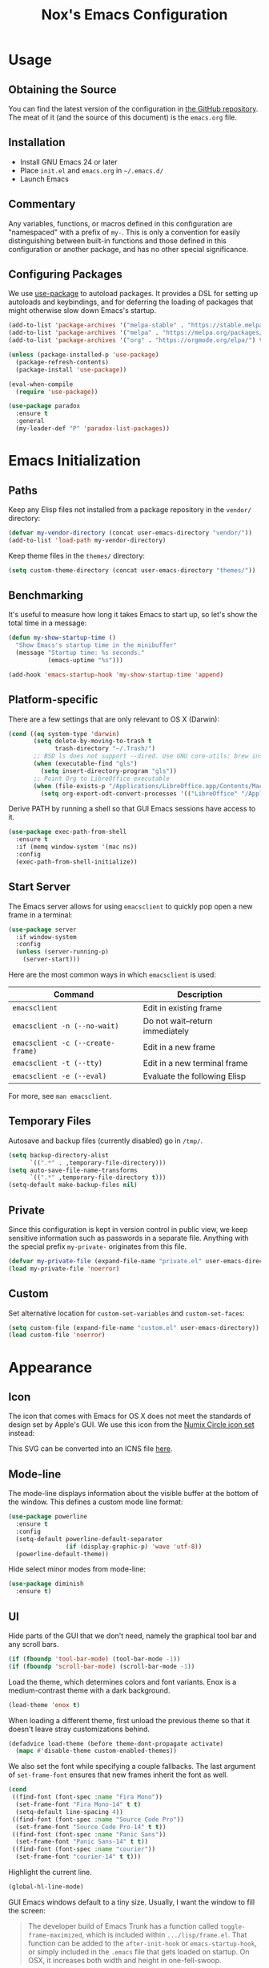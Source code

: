 #+TITLE: Nox's Emacs Configuration

* Usage

** Obtaining the Source

You can find the latest version of the configuration in [[https://github.com/noahfrederick/dots][the GitHub
repository]]. The meat of it (and the source of this document) is the
=emacs.org= file.

** Installation

- Install GNU Emacs 24 or later
- Place =init.el= and =emacs.org= in =~/.emacs.d/=
- Launch Emacs

** Commentary

Any variables, functions, or macros defined in this configuration
are "namespaced" with a prefix of ~my-~. This is only a convention
for easily distinguishing between built-in functions and those
defined in this configuration or another package, and has no other
special significance.

** Configuring Packages

We use [[https://github.com/jwiegley/use-package][use-package]] to autoload packages. It provides a DSL for
setting up autoloads and keybindings, and for deferring the loading
of packages that might otherwise slow down Emacs's startup.

#+NAME: init-before
#+BEGIN_SRC emacs-lisp :tangle no
  (add-to-list 'package-archives '("melpa-stable" . "https://stable.melpa.org/packages/") t)
  (add-to-list 'package-archives '("melpa" . "https://melpa.org/packages/") t)
  (add-to-list 'package-archives '("org" . "https://orgmode.org/elpa/") t)

  (unless (package-installed-p 'use-package)
    (package-refresh-contents)
    (package-install 'use-package))

  (eval-when-compile
    (require 'use-package))
#+END_SRC

#+NAME: appearance
#+BEGIN_SRC emacs-lisp :tangle no
  (use-package paradox
    :ensure t
    :general
    (my-leader-def "P" 'paradox-list-packages))
#+END_SRC

* Emacs Initialization

** Paths

Keep any Elisp files not installed from a package repository in the
=vendor/= directory:

#+NAME: init-before
#+BEGIN_SRC emacs-lisp :tangle no
  (defvar my-vendor-directory (concat user-emacs-directory "vendor/"))
  (add-to-list 'load-path my-vendor-directory)
#+END_SRC

Keep theme files in the =themes/= directory:

#+NAME: init-before
#+BEGIN_SRC emacs-lisp :tangle no
  (setq custom-theme-directory (concat user-emacs-directory "themes/"))
#+END_SRC

** Benchmarking

It's useful to measure how long it takes Emacs to start up, so
let's show the total time in a message:

#+NAME: init-after
#+BEGIN_SRC emacs-lisp :tangle no :tangle no
  (defun my-show-startup-time ()
    "Show Emacs's startup time in the minibuffer"
    (message "Startup time: %s seconds."
             (emacs-uptime "%s")))

  (add-hook 'emacs-startup-hook 'my-show-startup-time 'append)
#+END_SRC

** Platform-specific

There are a few settings that are only relevant to OS X (Darwin):

#+NAME: init-before
#+BEGIN_SRC emacs-lisp :tangle no
  (cond ((eq system-type 'darwin)
         (setq delete-by-moving-to-trash t
               trash-directory "~/.Trash/")
         ;; BSD ls does not support --dired. Use GNU core-utils: brew install coreutils
         (when (executable-find "gls")
           (setq insert-directory-program "gls"))
         ;; Point Org to LibreOffice executable
         (when (file-exists-p "/Applications/LibreOffice.app/Contents/MacOS/soffice")
           (setq org-export-odt-convert-processes '(("LibreOffice" "/Applications/LibreOffice.app/Contents/MacOS/soffice --headless --convert-to %f%x --outdir %d %i"))))))
#+END_SRC

Derive PATH by running a shell so that GUI Emacs sessions have access to it.

#+NAME: init-before
#+BEGIN_SRC emacs-lisp :tangle no
  (use-package exec-path-from-shell
    :ensure t
    :if (memq window-system '(mac ns))
    :config
    (exec-path-from-shell-initialize))
#+END_SRC

** Start Server

The Emacs server allows for using =emacsclient= to quickly pop open a
new frame in a terminal:

#+NAME: init-after
#+BEGIN_SRC emacs-lisp :tangle no
  (use-package server
    :if window-system
    :config
    (unless (server-running-p)
      (server-start)))
#+END_SRC

Here are the most common ways in which =emacsclient= is used:

| Command                         | Description                     |
|---------------------------------+---------------------------------|
| =emacsclient=                     | Edit in existing frame          |
| =emacsclient -n (--no-wait)=      | Do not wait--return immediately |
| =emacsclient -c (--create-frame)= | Edit in a new frame             |
| =emacsclient -t (--tty)=          | Edit in a new terminal frame    |
| =emacsclient -e (--eval)=         | Evaluate the following Elisp    |

For more, see =man emacsclient=.

** Temporary Files

Autosave and backup files (currently disabled) go in =/tmp/=.

#+NAME: init-after
#+BEGIN_SRC emacs-lisp :tangle no
  (setq backup-directory-alist
        `((".*" . ,temporary-file-directory)))
  (setq auto-save-file-name-transforms
        `((".*" ,temporary-file-directory t)))
  (setq-default make-backup-files nil)
#+END_SRC

** Private

Since this configuration is kept in version control in public view,
we keep sensitive information such as passwords in a separate
file. Anything with the special prefix ~my-private-~ originates from
this file.

#+NAME: init-before
#+BEGIN_SRC emacs-lisp :tangle no
  (defvar my-private-file (expand-file-name "private.el" user-emacs-directory))
  (load my-private-file 'noerror)
#+END_SRC

** Custom

Set alternative location for =custom-set-variables= and =custom-set-faces=:

#+NAME: init-after
#+BEGIN_SRC emacs-lisp :tangle no
  (setq custom-file (expand-file-name "custom.el" user-emacs-directory))
  (load custom-file 'noerror)
#+END_SRC

* Appearance

** Icon

The icon that comes with Emacs for OS X does not meet the standards
of design set by Apple's GUI. We use this icon from the [[https://github.com/numixproject/numix-icon-theme-circle][Numix
Circle icon set]] instead:

[[file:emacs.svg]]

This SVG can be converted into an ICNS file [[http://iconverticons.com/online/][here]].

** Mode-line

The mode-line displays information about the visible buffer at the
bottom of the window. This defines a custom mode line format:

#+NAME: appearance
#+BEGIN_SRC emacs-lisp :tangle no
  (use-package powerline
    :ensure t
    :config
    (setq-default powerline-default-separator
                  (if (display-graphic-p) 'wave 'utf-8))
    (powerline-default-theme))
#+END_SRC

Hide select minor modes from mode-line:

#+NAME: init-before
#+BEGIN_SRC emacs-lisp :tangle no
  (use-package diminish
    :ensure t)
#+END_SRC

** UI

Hide parts of the GUI that we don't need, namely the graphical tool
bar and any scroll bars.

#+NAME: appearance
#+BEGIN_SRC emacs-lisp :tangle no
  (if (fboundp 'tool-bar-mode) (tool-bar-mode -1))
  (if (fboundp 'scroll-bar-mode) (scroll-bar-mode -1))
#+END_SRC

Load the theme, which determines colors and font variants. Enox is
a medium-contrast theme with a dark background.

#+NAME: appearance
#+BEGIN_SRC emacs-lisp :tangle no
  (load-theme 'enox t)
#+END_SRC

When loading a different theme, first unload the previous theme
so that it doesn't leave stray customizations behind.

#+NAME: appearance
#+BEGIN_SRC emacs-lisp :tangle no
  (defadvice load-theme (before theme-dont-propagate activate)
    (mapc #'disable-theme custom-enabled-themes))
#+END_SRC

We also set the font while specifying a couple fallbacks. The last
argument of ~set-frame-font~ ensures that new frames inherit the font
as well.

#+NAME: appearance
#+BEGIN_SRC emacs-lisp :tangle no
  (cond
   ((find-font (font-spec :name "Fira Mono"))
    (set-frame-font "Fira Mono-14" t t)
    (setq-default line-spacing 4))
   ((find-font (font-spec :name "Source Code Pro"))
    (set-frame-font "Source Code Pro-14" t t))
   ((find-font (font-spec :name "Panic Sans"))
    (set-frame-font "Panic Sans-14" t t))
   ((find-font (font-spec :name "courier"))
    (set-frame-font "courier-14" t t)))
#+END_SRC

Highlight the current line.

#+NAME: appearance
#+BEGIN_SRC emacs-lisp :tangle no
  (global-hl-line-mode)
#+END_SRC

GUI Emacs windows default to a tiny size. Usually, I want the
window to fill the screen:

#+BEGIN_QUOTE
  The developer build of Emacs Trunk has a function called
  ~toggle-frame-maximized~, which is included within
  =.../lisp/frame.el=. That function can be added to the
  ~after-init-hook~ or ~emacs-startup-hook~, or simply included in the
  =.emacs= file that gets loaded on startup. On OSX, it increases
  both width and height in one-fell-swoop.
#+END_QUOTE

Suppress the theme's background color and Emacs's menu bar in
terminal frames:

#+NAME: appearance
#+BEGIN_SRC emacs-lisp :tangle no
  (defun my-after-make-frame (frame)
    "Function run in after-make-frame-functions hook, which handles
  cosmetic issues in terminal frames."
    (unless (display-graphic-p frame)
      (if (fboundp 'menu-bar-mode) (menu-bar-mode -1))
      (set-face-background 'default "dummy-color" frame)))

  (add-hook 'after-make-frame-functions 'my-after-make-frame)
#+END_SRC

Emacs typically beeps to indicate illegal commands. I don't find
this particularly useful, so we disable it.

#+NAME: appearance
#+BEGIN_SRC emacs-lisp :tangle no
  (setq ring-bell-function 'ignore)
#+END_SRC

Emacs shows an unwelcome "startup screen" upon launch. Here we
disable it.

#+NAME: appearance
#+BEGIN_SRC emacs-lisp :tangle no
  (setq inhibit-startup-screen t)
#+END_SRC

Set the initial text contents of the =*scratch*= buffer. A value of ~nil~
suppresses the message altogether.

#+NAME: appearance
#+BEGIN_SRC emacs-lisp :tangle no
  (setq initial-scratch-message nil)
#+END_SRC

Use ANSI color in shell:

#+NAME: appearance
#+BEGIN_SRC emacs-lisp :tangle no
  (add-hook 'shell-mode-hook 'ansi-color-for-comint-mode-on)
#+END_SRC

Never require full word answers to yes/no prompts:

#+NAME: appearance
#+BEGIN_SRC emacs-lisp :tangle no
  (defalias 'yes-or-no-p 'y-or-n-p)
#+END_SRC

** Popwin

[[https://github.com/m2ym/popwin-el][Popwin]] forces certain buffers into a temporary window with fixed
height that spans the entire width of the frame.

#+NAME: appearance
#+BEGIN_SRC emacs-lisp :tangle no
  (use-package popwin
    :ensure t
    :commands popwin-mode
    :defer 2
    :config
    (popwin-mode 1)
    (push '("*Org Agenda*" :width 82 :position right :dedicated t :stick t) popwin:special-display-config)
    (push '("*Compile-Log*" :height 20 :noselect t) popwin:special-display-config))
#+END_SRC

** Delimiters

The rainbow-delimiters package differentiates levels of nested
parentheses by color. This is mostly useful for visually parsing
Lisp's parenthesis-heavy syntax.

#+NAME: appearance
#+BEGIN_SRC emacs-lisp :tangle no
  (use-package rainbow-delimiters
    :ensure t
    :hook (emacs-lisp-mode . rainbow-delimiters-mode))
#+END_SRC

Highlight matching parenthesis, brace, etc.

#+NAME: appearance
#+BEGIN_SRC emacs-lisp :tangle no
  (show-paren-mode t)
#+END_SRC

** Color Names and Codes

Rainbow mode displays textual color representations with a
corresponding colored background.

#+NAME: appearance
#+BEGIN_SRC emacs-lisp :tangle no
  (use-package rainbow-mode
    :ensure t
    :hook (prog-mode . rainbow-turn-on)
    :config
    (setq rainbow-x-colors nil))
#+END_SRC

* Key Bindings

** General

General.el is an abstraction layer over ~define-key~ and related APIs
with Evil-mode support.

#+NAME: init-before
#+BEGIN_SRC emacs-lisp :tangle no
  (use-package general
    :ensure t
    :init
    (general-create-definer my-leader-def
      :states '(normal motion)
      :keymaps 'override
      :prefix "SPC")
    (general-create-definer my-local-leader-def
      :states '(normal motion)
      :keymaps 'normal
      :prefix "m")
    :config
    (my-leader-def
      "" '(nil :which-key "leader prefix")
      "=" 'my-indent-buffer
      "k" 'kill-this-buffer
      "T" 'my-write-timestamped-current-file-copy
      "w" 'whitespace-cleanup
      "y" 'my-yank-buffer
      "z" 'my-narrow-or-widen)
    (my-local-leader-def
      "" '(nil :which-key "local leader prefix")))
#+END_SRC

When opening a new line with =RET=, indent it appropriately:

#+NAME: evil
#+BEGIN_SRC emacs-lisp :tangle no
  (general-def 'insert "RET" 'newline-and-indent)
#+END_SRC

** Evil

Evil mode is a minor mode providing Vim emulation for Emacs. It
reproduces Vim's modal editing and even certain Ex commands.

General provides something like Vim's =<Leader>=, which is set to =SPC=
above. Here are the conventions used throughout the configuration
around "namespacing" sets of commands bound to the leader key:

| Key | Description                 |
|-----+-----------------------------|
| =g=   | Git functions (via Magit)   |
| =r=   | Global Org mode functions   |

#+NAME: evil
#+BEGIN_SRC emacs-lisp :tangle no
  (use-package evil
    :ensure t
    :init
    (setq evil-want-C-w-in-emacs-state t)
    :config
    (setq evil-default-cursor '("DodgerBlue1" box)
          evil-normal-state-cursor '("orange" box)
          evil-emacs-state-cursor '("pink" box)
          evil-motion-state-cursor '("SeaGreen1" box)
          evil-insert-state-cursor '("orange" bar)
          evil-visual-state-cursor '("orange" hbar)
          evil-replace-state-cursor '("orange" hbar))

    (evil-mode 1)

    ;; Override the starting state in a few major modes
    (evil-set-initial-state 'magit-mode 'emacs)
    (evil-set-initial-state 'org-agenda-mode 'emacs)
    (evil-set-initial-state 'package-menu-mode 'motion)
    (evil-set-initial-state 'paradox-menu-mode 'motion)
    (evil-set-initial-state 'mu4e-main-mode 'motion)
    (evil-set-initial-state 'mu4e-view-mode 'motion)
    (evil-set-initial-state 'mu4e-headers-mode 'motion)
    (evil-set-initial-state 'elfeed-search-mode 'motion)
    (evil-set-initial-state 'elfeed-show-mode 'motion)

    ;; Reclaim useful keys from evil-motion-state-map
    (define-key evil-motion-state-map (kbd "RET") nil)
    (define-key evil-motion-state-map (kbd "TAB") nil)

    (define-key minibuffer-local-map (kbd "C-w") 'backward-kill-word)

    (define-key evil-motion-state-map "j" 'evil-next-visual-line)
    (define-key evil-motion-state-map "k" 'evil-previous-visual-line)
    (define-key evil-normal-state-map "Y" (kbd "y$"))

    ;; Experimental alternative to C-d, C-u
    (define-key evil-normal-state-map (kbd "C-k") 'evil-scroll-up)
    (define-key evil-normal-state-map (kbd "C-j") 'evil-scroll-down)
    (define-key evil-motion-state-map (kbd "C-k") 'evil-scroll-up)
    (define-key evil-motion-state-map (kbd "C-j") 'evil-scroll-down)

    ;; Vinegar.vim
    (autoload 'dired-jump "dired-x"
      "Jump to Dired buffer corresponding to current buffer." t)
    (define-key evil-normal-state-map "-" 'dired-jump)
    (evil-define-key 'normal dired-mode-map "-" 'dired-up-directory)

    ;; Unimpaired.vim
    (define-key evil-normal-state-map (kbd "[ SPC")
      (lambda () (interactive) (evil-insert-newline-above) (forward-line)))
    (define-key evil-normal-state-map (kbd "] SPC")
      (lambda () (interactive) (evil-insert-newline-below) (forward-line -1)))
    (define-key evil-normal-state-map (kbd "[ e") (kbd "ddkP"))
    (define-key evil-normal-state-map (kbd "] e") (kbd "ddp"))
    (define-key evil-normal-state-map (kbd "[ b") 'previous-buffer)
    (define-key evil-normal-state-map (kbd "] b") 'next-buffer))
#+END_SRC

Evil-numbers implements Vim's =<C-a>= / =<C-x>=:

#+NAME: evil
#+BEGIN_SRC emacs-lisp :tangle no
  (use-package evil-numbers
    :ensure t
    :requires evil
    :general
    (general-def 'normal "+" 'evil-numbers/inc-at-pt)
    (general-def 'normal "_" 'evil-numbers/dec-at-pt))
#+END_SRC

Evil-operator-comment implements commentary.vim:

#+NAME: evil
#+BEGIN_SRC emacs-lisp :tangle no
  (use-package evil-operator-comment
    :requires evil
    :config
    (global-evil-operator-comment-mode 1))
#+END_SRC

Additionally, let's make =ESC= work more or less like it does in
Vim. Use =ESC= to cancel out of the minibuffer:

#+NAME: evil
#+BEGIN_SRC emacs-lisp :tangle no
  (defun my-minibuffer-keyboard-quit ()
    "Abort recursive edit.

  In Delete Selection mode, if the mark is active, just deactivate it;
  then it takes a second \\[keyboard-quit] to abort the minibuffer."
    (interactive)
    (if (and delete-selection-mode transient-mark-mode mark-active)
        (setq deactivate-mark t)
      (when (get-buffer "*Completions*") (delete-windows-on "*Completions*"))
      (abort-recursive-edit)))

  (define-key minibuffer-local-map [escape] 'my-minibuffer-keyboard-quit)
  (define-key minibuffer-local-ns-map [escape] 'my-minibuffer-keyboard-quit)
  (define-key minibuffer-local-completion-map [escape] 'my-minibuffer-keyboard-quit)
  (define-key minibuffer-local-must-match-map [escape] 'my-minibuffer-keyboard-quit)
  (define-key minibuffer-local-isearch-map [escape] 'my-minibuffer-keyboard-quit)
#+END_SRC

* Editing

** Text Encodings

Use UTF-8 encoding wherever possible:

#+NAME: editing
#+BEGIN_SRC emacs-lisp :tangle no
  (set-default-coding-systems 'utf-8-unix)
  (set-terminal-coding-system 'utf-8-unix)
  (set-keyboard-coding-system 'utf-8-unix)
  (prefer-coding-system 'utf-8-unix)
#+END_SRC

Even so, ~ansi-term~ doesn't obey:

#+NAME: editing
#+BEGIN_SRC emacs-lisp :tangle no
  (defadvice ansi-term (after advise-ansi-term-coding-system)
    (set-buffer-process-coding-system 'utf-8-unix 'utf-8-unix))
  (ad-activate 'ansi-term)
#+END_SRC

** Utilities

These packages provide various conveniences for editing.

#+NAME: editing
#+BEGIN_SRC emacs-lisp :tangle no
  (use-package evil-surround
    :ensure t
    :commands global-evil-surround-mode
    :config (global-evil-surround-mode 1)
    :defer 2)

  (use-package smartparens-config
    :ensure smartparens
    :diminish smartparens-mode
    :commands smartparens-global-mode
    :defer 2
    :config
    (smartparens-global-mode t)

    ;; Fix handling of {} and [] when hitting RET inside
    (defun my-sp/pair-on-newline (id action context)
      "Put trailing pair on newline and return to point."
      (save-excursion
        (newline)
        (indent-according-to-mode)))

    (defun my-sp/pair-on-newline-and-indent (id action context)
      "Open a new brace or bracket expression, with relevant newlines and indent."
      (my-sp/pair-on-newline id action context)
      (indent-according-to-mode))

    (sp-pair "{" nil :post-handlers
             '(:add ((lambda (id action context)
                       (my-sp/pair-on-newline-and-indent id action context)) "RET")))
    (sp-pair "[" nil :post-handlers
             '(:add ((lambda (id action context)
                       (my-sp/pair-on-newline-and-indent id action context)) "RET")))
    :general
    (general-def 'normal emacs-lisp-mode-map
      ;; Smartparens manipulations
      ;; See all of them here:
      ;; https://github.com/Fuco1/smartparens/wiki/Working-with-expressions
      "C-S-k" 'sp-split-sexp
      "C-S-j" 'sp-join-sexp
      "C-S-l" 'sp-forward-slurp-sexp
      "C-S-h" 'sp-backward-slurp-sexp
      "C-M-l" 'sp-forward-barf-sexp
      "C-M-h" 'sp-backward-barf-sexp))
#+END_SRC

When proper source control isn't an option, it's useful to be able
to create a copy of a file as you are working on it.
~my-write-timestamped-current-file-copy~ writes the contents of the
active buffer to a copy with a timestamp appended to the filename.

#+NAME: editing
#+BEGIN_SRC emacs-lisp :tangle no
  (defun my-write-file-copy (filename)
    (interactive "F")
    (save-restriction (widen)
                      (write-region (point-min) (point-max) filename)))

  (defun my-write-timestamped-file-copy (filename)
    (interactive "F")
    (let ((timestamp (format-time-string "%Y%m%d-%H%M%S"))
          (filename-head (file-name-sans-extension filename))
          (filename-ext (file-name-extension filename t)))
      (my-write-file-copy (expand-file-name (concat filename-head "_" timestamp filename-ext)))))

  (defun my-write-timestamped-current-file-copy ()
    (interactive)
    (my-write-timestamped-file-copy (buffer-file-name)))
#+END_SRC

Copying the entire buffer contents to the clipboard is a fairly
common need when working with other graphical programs.

#+NAME: editing
#+BEGIN_SRC emacs-lisp :tangle no
  (defun my-yank-buffer ()
    "Copy entire buffer to clipboard."
    (interactive)
    (clipboard-kill-ring-save (point-min) (point-max)))
#+END_SRC

The following function removes the file associated with the current
buffer from disk. We also define an Evil ex command ~:Remove~ that
works like that from [[https://github.com/tpope/vim-eunuch][eunuch.vim]].

#+NAME: editing
#+BEGIN_SRC emacs-lisp :tangle no
  (defun my-delete-current-file ()
    "Delete the file associated with the current buffer and close the
  buffer. When no file is associated with the buffer, the buffer is
  closed only."
    (interactive)
    (let ((current (buffer-file-name)))
      (kill-buffer (current-buffer))
      (when current
        (delete-file current))))

  (with-eval-after-load 'evil
    (evil-ex-define-cmd "R[emove]" 'my-delete-current-file))
#+END_SRC

** Scrolling

#+NAME: editing
#+BEGIN_SRC emacs-lisp :tangle no
  (setq scroll-conservatively 999        ; Never recenter the window on the cursor
        mouse-wheel-scroll-amount '(1))  ; Slower mouse wheel/trackpad scrolling
#+END_SRC

** Windows

Resizing windows in Emacs isn't very intuitive. Rather than
expanding or contracting the current window, it makes more sense to
conceptualize moving the border between windows, which [[https://github.com/ramnes/move-border][move-border]]
accomplishes.

#+NAME: evil
#+BEGIN_SRC emacs-lisp :tangle no
  (use-package move-border
    :commands (move-border-left
               move-border-right
               move-border-up
               move-border-down)
    :general
    (general-def 'normal
      "<left>"  'move-border-left
      "<right>" 'move-border-right
      "<up>"    'move-border-up
      "<down>"  'move-border-down))
#+END_SRC

Here we create a mapping to narrow the buffer in an intelligent way
based on the concept in [[http://endlessparentheses.com/emacs-narrow-or-widen-dwim.html][this post by Artur Malabarba]].

#+NAME: evil
#+BEGIN_SRC emacs-lisp :tangle no
  (defun my-narrow-or-widen (p)
    "If the buffer is narrowed, it widens. Otherwise, it narrows intelligently.
  Intelligently means: region, org-src-block, org-subtree, or defun,
  whichever applies first.
  Narrowing to org-src-block actually calls `org-edit-src-code'.

  With prefix P, don't widen, just narrow even if buffer is already
  narrowed."
    (interactive "P")
    (declare (interactive-only))
    (cond ((and (buffer-narrowed-p) (not p))
           (widen))
          ((region-active-p)
           (narrow-to-region (region-beginning) (region-end)))
          ((and (boundp 'org-src-mode) org-src-mode (not p))
           (org-edit-src-exit))
          ((derived-mode-p 'org-mode)
           (cond ((org-in-src-block-p)
                  (org-edit-src-code))
                 ((org-at-block-p)
                  (org-narrow-to-block))
                 (t (org-narrow-to-subtree))))
          (t (narrow-to-defun))))
#+END_SRC

** Whitespace and Formatting

#+NAME: editing
#+BEGIN_SRC emacs-lisp :tangle no
  (setq-default indent-tabs-mode nil)

  (use-package dtrt-indent
    :ensure t
    :diminish dtrt-indent-mode
    :config (dtrt-indent-mode 1))
#+END_SRC

#+NAME: editing
#+BEGIN_SRC emacs-lisp :tangle no
  (setq require-final-newline t) ; auto-insert final newlines in all files

  (use-package whitespace
    :ensure t
    :commands (whitespace-cleanup
               whitespace-mode)
    :config
    (setq whitespace-line-column nil) ; Use value of fill-column
    (setq whitespace-style '(face
                             tabs
                             spaces
                             trailing
                             lines-tail
                             space-before-tab
                             newline
                             indentation
                             empty
                             space-after-tab
                             space-mark
                             tab-mark
                             newline-mark)))

  (defun my-indent-buffer ()
    (interactive)
    (save-excursion
      (indent-region (point-min) (point-max) nil)))

  (defun my-show-trailing-whitespace ()
    (interactive)
    (setq show-trailing-whitespace t))

  (add-hook 'prog-mode-hook
            'my-show-trailing-whitespace)
#+END_SRC

Auto-filling refers to hard-wrapping text. The default fill-column
is 80. We adjust this value for specific modes as needed.

#+NAME: editing
#+BEGIN_SRC emacs-lisp :tangle no
  (use-package auto-fill-mode
    :hook ((text-mode . turn-on-auto-fill)
           (prog-mode . turn-on-auto-fill))
    :init
    (setq comment-auto-fill-only-comments t))
#+END_SRC

** Spelling

Use aspell for spell checking: =brew install aspell --lang=en=

#+NAME: editing
#+BEGIN_SRC emacs-lisp :tangle no
  (use-package flyspell
    :ensure t
    :defer 2
    :hook ((text-mode . flyspell-mode)
           (prog-mode . flyspell-prog-mode))
    :config
    (setq ispell-program-name "aspell"))
#+END_SRC

** Syntax Checking

Use [[https://github.com/flycheck/flycheck][Flycheck]] to validate syntax on the fly.

#+NAME: editing
#+BEGIN_SRC emacs-lisp :tangle no
  (use-package flycheck
    :ensure t
    :commands global-flycheck-mode
    :defer 2
    :config
    (global-flycheck-mode 1)
    (setq-default flycheck-disabled-checkers '(html-tidy emacs-lisp-checkdoc)))
#+END_SRC

** Version Control and History

Undo tree provides a Vim-like branching undo history that can be
visualized and traversed in another window.

#+NAME: editing
#+BEGIN_SRC emacs-lisp :tangle no
  (use-package undo-tree
    :ensure t
    :diminish undo-tree-mode
    :config
    (setq undo-tree-visualizer-diff t
          undo-tree-visualizer-timestamps t)
    :general
    (my-leader-def "u" 'undo-tree-visualize))
#+END_SRC

Magit provides featureful Git integration.

#+NAME: editing
#+BEGIN_SRC emacs-lisp :tangle no
  (use-package magit
    :ensure t
    :general
    (general-def 'normal magit-mode-map
      "\C-w" 'evil-window-map)
    (general-def 'emacs magit-mode-map
      "j" 'magit-goto-next-section
      "k" 'magit-goto-previous-section
      "K" 'magit-discard-item) ; k
    (my-leader-def
      "g" '(nil :which-key "git")
      "g s" 'magit-status
      "g b" 'magit-blame-mode
      "g l" 'magit-log
      "g d" 'magit-diff
      "g r" 'vc-revert))
#+END_SRC

[[https://github.com/syohex/emacs-git-gutter-fringe][git-gutter-fringe]] shows the version control status of lines in the
fringe. There are at least four different implementations out
there. Some use the window margin (and conflict with linum-mode), some
use the fringe (and don't work in a terminal).

#+NAME: editing
#+BEGIN_SRC emacs-lisp :tangle no
  (use-package git-gutter-fringe
    :ensure t
    :init
    (global-git-gutter-mode t)
    :general
    (my-leader-def "g u" 'global-git-gutter-mode))
#+END_SRC

** Languages

*** Emacs-Lisp

#+NAME: editing
#+BEGIN_SRC emacs-lisp :tangle no
  (use-package emacs-lisp-mode
    :mode ("Cask" . emacs-lisp-mode)
    :general
    (my-local-leader-def emacs-lisp-mode
      "C" 'byte-compile-file
      "e" 'eval-defun
      "E" 'eval-buffer
      "x" 'eval-last-sexp
      "X" 'eval-print-last-sexp))

  (use-package eldoc
    :hook (emacs-lisp-mode . turn-on-eldoc-mode))

  (defun my-byte-recompile ()
    "`byte-compile' every .el file under `user-emacs-directory' recursively"
    (interactive)
    (byte-recompile-directory user-emacs-directory 0)
    (when (fboundp 'sauron-add-event)
      (sauron-add-event 'editor 2 "Byte compiled Emacs directory")))

  (defun my-byte-compile-current-buffer ()
    "`byte-compile' current buffer in emacs-lisp-mode if compiled file exists."
    (interactive)
    (when (and (eq major-mode 'emacs-lisp-mode)
               (file-exists-p (byte-compile-dest-file buffer-file-name)))
      (byte-compile-file buffer-file-name)
      (when (fboundp 'sauron-add-event)
        (sauron-add-event 'editor 2 "Byte compiled buffer"))))

  (add-hook 'after-save-hook 'my-byte-compile-current-buffer)
#+END_SRC

*** Ledger

Ledger mode is for working with the file format associated with the
command-line accounting program.

#+NAME: editing
#+BEGIN_SRC emacs-lisp :tangle no
  (use-package ledger-mode
    :ensure t
    :mode (("\\.ledger\\'" . ledger-mode))
    :config
    (setq ledger-post-use-completion-engine :ido)
    :general
    (my-local-leader-def ledger-mode
      "a" 'ledger-add-transaction
      "b" 'ledger-post-edit-amount
      "c" 'ledger-toggle-current
      "D" 'ledger-delete-current-transaction
      "p" 'ledger-display-balance-at-point
      "q" 'ledger-post-align-xact
      "Q" 'ledger-mode-clean-buffer
      "r" 'ledger-report
      "R" 'ledger-reconcile
      "/" 'my-ledger-post-split-evenly
      "?" 'my-ledger-post-split
      "s" 'ledger-display-ledger-stats
      "t" 'ledger-insert-effective-date
      "y" 'ledger-set-year
      "m" 'ledger-set-month))
#+END_SRC

These are helper functions I use to manage my ledger file.

#+NAME: editing
#+BEGIN_SRC emacs-lisp :tangle no
  (with-eval-after-load 'ledger-mode
    (defun my-ledger-post-split (account amount)
      "Split a ledger posting at point between original account and
  ACCOUNT, with AMOUNT allotted to the second account."
      (interactive (list (my-ledger-org-read-account)
                         (string-to-number (read-string "Amount ($): "))))
      (my-ledger-post-make-split account amount))

    (defun my-ledger-post-split-evenly (account)
      "Split a ledger posting at point evenly between original account and ACCOUNT."
      (interactive (list (my-ledger-org-read-account)))
      (my-ledger-post-make-split account))

    (defun my-ledger-post-make-split (account &optional amount)
      "Split a ledger posting at point between original account and ACCOUNT."
      (goto-char (line-beginning-position))
      (when (re-search-forward ledger-post-line-regexp (line-end-position) t)
        ;; Go to the end of the account to search forward for an amount
        (goto-char (match-end ledger-regex-post-line-group-account))
        (let ((end-of-amount (re-search-forward "[-.,0-9]+" (line-end-position) t)))
          (if end-of-amount
              (let* ((val-original (string-to-number (match-string 0)))
                     (amount (if amount amount
                               ;; Else split evenly, allowing for a 1-cent remainder
                               (/ (floor (* 50.0 val-original)) 100.0)))
                     (val-1 (format "%.2f" (- val-original amount)))
                     (val-2 (format "%.2f" amount)))
                (goto-char (match-beginning 0))
                (delete-region (match-beginning 0) (match-end 0))
                (insert val-1)
                (ledger-post-align-postings)
                (insert "\n    " account "  $" val-2)
                (ledger-post-align-postings))
            (message "This posting has no amount"))))))
#+END_SRC

*** Puppet

#+NAME: editing
#+BEGIN_SRC emacs-lisp :tangle no
  (use-package puppet-mode
    :ensure t
    :mode (("\\.pp\\'" . puppet-mode)))
#+END_SRC

*** Rest Client

The [[https://github.com/pashky/restclient.el][restclient]] package provides a REPL-like interface for HTTP
requests. Also there's an [[http://emacsrocks.com/e15.html][Emacs Rocks! episode showing it off]].

#+NAME: editing
#+BEGIN_SRC emacs-lisp :tangle no
  (use-package restclient
    :ensure t
    :mode ("\\.http\\'" . restclient-mode)
    :general
    (my-local-leader-def restclient-mode
      "m" 'restclient-http-send-current-stay-in-window
      "s" 'restclient-http-send-current-stay-in-window
      "S" 'restclient-http-send-current))
#+END_SRC

*** Ruby

#+NAME: editing
#+BEGIN_SRC emacs-lisp :tangle no
  (use-package enh-ruby-mode
    :ensure t
    :mode (("\\.rake\\'" . enh-ruby-mode)
           ("\\.gemspec\\'" . enh-ruby-mode)
           ("\\.ru\\'" . enh-ruby-mode)
           ("Rakefile\\'" . enh-ruby-mode)
           ("Gemfile\\'" . enh-ruby-mode)
           ("Capfile\\'" . enh-ruby-mode)
           ("Puppetfile\\'" . enh-ruby-mode)
           ("Guardfile\\'" . enh-ruby-mode))
    :hook ((enh-ruby-mode . robe-mode)
           (robe-mode . ac-robe-setup)))
#+END_SRC

*** Web

Web mode provides, among other features, syntax highlighting for
Javascript and CSS embedded in HTML as well as highlighting for
various templating languages.

#+NAME: editing
#+BEGIN_SRC emacs-lisp :tangle no
  (use-package web-mode
    :ensure t
    :mode (("\\.html?\\'" . web-mode)
           ("\\.php\\'" . web-mode)
           ("\\.css\\'" . web-mode)
           ("\\.mustache\\'" . web-mode)
           ("\\.erb\\'" . web-mode))
    :init
    (add-hook 'web-mode-hook (lambda ()
                               (set-fill-column 120))))
#+END_SRC

** Snippets

Use [[https://github.com/capitaomorte/yasnippet][YASnippet]] for snippets:

#+NAME: editing
#+BEGIN_SRC emacs-lisp :tangle no
  (use-package yasnippet
    :ensure t
    :diminish yas-minor-mode
    :defer 2
    :config
    ;; Suppress excessive log messages
    (setq yas-verbosity 1
          yas-prompt-functions '(yas-ido-prompt)
          yas-snippet-dir (expand-file-name "snippets" user-emacs-directory))
    (yas-global-mode t))
#+END_SRC

** Expansion

Use [[http://www.gnu.org/software/emacs/manual/html_node/autotype/Hippie-Expand.html][hippie-expand]] for inline expansion in all modes:

#+NAME: editing
#+BEGIN_SRC emacs-lisp :tangle no
  (general-def 'insert "M-/" 'hippie-expand)
#+END_SRC

* Navigation and Completion

** Save Place

Place the point where we left it when last visiting the same file.

#+NAME: navigation-completion
#+BEGIN_SRC emacs-lisp :tangle no
  (use-package saveplace
    :init
    (setq-default save-place t))
#+END_SRC

** Ido

#+NAME: navigation-completion
#+BEGIN_SRC emacs-lisp :tangle no
  (use-package ido
    :config
    (ido-mode t)
    (ido-everywhere t)

    (setq ido-enable-flex-matching t
          ido-use-virtual-buffers t
          ido-create-new-buffer 'always) ; Do not prompt when creating new file

    (add-hook 'ido-setup-hook #'my-make-ido-evil)

    (defun my-make-ido-evil ()
      (general-def ido-completion-map
        "C-j" 'ido-next-match
        "C-k" 'ido-prev-match)
      (general-def ido-buffer-completion-map
        "C-d" 'ido-kill-buffer-at-head) ; Originally C-k
      (general-def ido-file-completion-map
        "C-d" 'ido-delete-file-at-head
        "C--" 'ido-enter-dired)) ; Originally C-d

    (add-to-list 'ido-ignore-files "\\.DS_Store")
    :general
    (my-leader-def
      "b" 'ido-switch-buffer
      "e" 'ido-find-file))

  (use-package ido-completing-read+
    :ensure t
    :config (ido-ubiquitous-mode t))

  (use-package ido-vertical-mode
    :ensure t
    :config (ido-vertical-mode))
#+END_SRC

** Smex

Smex provides Ido completion for =M-x=.

#+NAME: navigation-completion
#+BEGIN_SRC emacs-lisp :tangle no
  (use-package smex
    :ensure t
    :config
    (setq smex-history-length 10
          smex-flex-matching t)
    (smex-initialize)
    :general
    (general-def
     "M-x" 'smex
     "M-X" 'smex-major-mode-commands)
    (my-leader-def "SPC" 'smex)
    (my-local-leader-def "SPC" 'smex-major-mode-commands))
#+END_SRC

** Find in Project

[[https://github.com/bbatsov/projectile][Projectile]] allows easy switching between projects as well as
finding files and buffers related to the current project, however
it does not implement its own interface, instead leveraging Ido,
Helm, or Grizzl.

Projectile's bindings start with =C-c p=.

#+NAME: navigation-completion
#+BEGIN_SRC emacs-lisp :tangle no
  (use-package projectile
    :ensure t
    :config
    (setq projectile-show-paths-function 'projectile-hashify-with-relative-paths)
    (add-to-list 'projectile-globally-ignored-files ".DS_Store") ; FIXME: Only works for file in root
    (projectile-global-mode)
    :general
    (my-leader-def
      "d" 'projectile-find-dir
      "f" 'projectile-find-file
      "p" 'projectile-switch-project))
#+END_SRC

** Auto-completion

Use [[http://cx4a.org/software/auto-complete/index.html][Auto Complete Mode]] for inline completion in certain major modes:

#+NAME: navigation-completion
#+BEGIN_SRC emacs-lisp :tangle no
  (use-package pos-tip
    :ensure t)

  (use-package auto-complete-config
    :ensure auto-complete
    :requires pos-tip
    :diminish auto-complete-mode
    :commands ac-config-default
    :defer 2
    :init
    ;; The default value of ac-sources is
    ;; '(ac-source-abbrev ac-source-dictionary ac-source-words-in-same-mode-buffers)
    ;; and then this is overridden for a handful of major modes.
    ;;
    ;; Add a couple of non-default sources to ac-sources for all buffers
    ;; by redefining this function called from (ac-config-default):
    (defun ac-common-setup ()
      (setq ac-sources (append ac-sources '(ac-source-yasnippet
                                            ac-source-filename))))

    (setq ac-auto-start 1) ; Number of characters typed before completion starts
    :config
    (ac-config-default)

    (add-to-list 'ac-dictionary-directories (expand-file-name "ac-dict" user-emacs-directory))
    ;; User-defined dictionary goes in "~/.dict" by default.

    (ac-flyspell-workaround))
#+END_SRC

** Key Bindings

Completion of sorts for key sequences is provided by [[https://github.com/justbur/emacs-which-key][which-key]]:

#+NAME: navigation-completion
#+BEGIN_SRC emacs-lisp :tangle no
  (use-package which-key
    :ensure t
    :defer 2
    :diminish which-key-mode
    :config
    (which-key-mode))
#+END_SRC

* Org

** Org Files

| contacts.org | Database of contacts; provides completion for email addresses  |
| diary.org    | Date-based notes; where events and daily notes are logged      |
| food.org     | Cooking recipes and notes on restaurants                       |
| inbox.org    | Where new, unfiled tasks and notes are collected               |
| routine.org  | Where recurring tasks are stored                               |
| zombies.org  | Notes and tasks related to survival in catastrophic conditions |

** Basic Settings

#+NAME: org
#+BEGIN_SRC emacs-lisp :tangle no
  (use-package org
    :ensure org-plus-contrib
    :diminish org-indent-mode
    :config
    (progn
      (use-package evil-org
        :diminish evil-org-mode)
      (use-package org-mac-link
        :commands org-mac-grab-link)

      ;; Track habits
      (add-to-list 'org-modules 'org-habit)
      (use-package org-habit
        :config
        (setq org-habit-show-habits-only-for-today t
              org-habit-show-done-always-green t))

      (setq org-directory "~/org"
            org-default-notes-file (expand-file-name "inbox.org" org-directory))

      (use-package org-contacts
        :config
        (setq org-contacts-files `(,(expand-file-name "contacts.org" org-directory))
              org-contacts-icon-use-gravatar nil))

      (defun my-ledger-org-read-date ()
        "Read date in an Org mode capture template in the format that
  Ledger expects. Includes a custom prompt string."
        (let ((org-read-date-prefer-future nil))
          (replace-regexp-in-string "-" "/"
                                    (org-read-date nil nil nil "Transaction"))))

      (defun my-ledger-org-read-account ()
        "Read account name using `ido-completing-read'"
        (ido-completing-read "Account: "
                             (split-string
                              (with-output-to-string
                                (shell-command "ledger --permissive accounts" standard-output))
                              "\n" t)))

      (defun my-ledger-org-read-payee ()
        "Read payee name using `ido-completing-read'"
        (ido-completing-read "Payee: "
                             (split-string
                              (with-output-to-string
                                (shell-command "ledger --permissive payees" standard-output))
                              "\n" t)))

      (setq org-capture-templates
            '(("t" "☑️ To-do" entry
               (file+headline "" "Tasks")
               "* TODO %?\nSCHEDULED: %t"
               :clock-keep t :kill-buffer t)
              ("n" "📔 Note" entry
               (file+headline "" "Notes")
               "* Note taken on %U\n%?"
               :clock-keep t :kill-buffer t :jump-to-captured t)
              ("j" "📆 Journal entry" entry
               (file+olp+datetree "diary.org")
               "* %?\n%U\n"
               :time-prompt t :clock-keep t :kill-buffer t)
              ("e" "🗓️ Calendar event" entry
               (file+olp+datetree "diary.org")
               "* %^{Event name}%^{Location}p\n%T\n%?"
               :time-prompt t :clock-keep t :kill-buffer t)
              ("f" "🛫️ Flight" entry
               (file+olp+datetree "diary.org")
               "* %^{From} ✈ %^{To}  :flight:\n%T\n%?"
               :time-prompt t :clock-keep t :kill-buffer t)
              ("p" "📓 Phrase" entry
               (file+headline "vocabulary.org" "Phrases")
               "* %?"
               :clock-keep t :kill-buffer t :jump-to-captured t)
              ("c" "👤 Contact" entry
               (file+headline "contacts.org" "People")
               "* %(org-contacts-template-name)\n:PROPERTIES:\n:EMAIL: %(org-contacts-template-email)\n:END:"
               :clock-keep t :kill-buffer t)
              ("r" "🍲 Recipe" entry
               (file+headline "food.org" "Recipes")
               "* %^{Recipe Name}%^{source}p%^{serves}p%^{time}p\n\n** Ingredients\n\n** Preparation"
               :clock-keep t :empty-lines 1 :kill-buffer t)
              ("R" "🍴 Restaurant" entry
               (file+headline "food.org" "Restaurants")
               "* %^{Restaurant Name}\n%u\n"
               :clock-keep t :empty-lines 1 :kill-buffer t)
              ("k" "🔠 Keyboards" entry
               (file+headline "keyboards.org" "Keyboard Gallery")
               "* %^{Title}%^{source}p\n#+CAPTION: %^{Caption text}\n%?"
               :clock-keep t :jump-to-captured t)))

      (setq org-goto-interface 'outline-path-completion
            org-log-done 'time
            org-log-into-drawer t
            org-treat-S-cursor-todo-selection-as-state-change nil ; Cycle through TODO states with S-Left/Right skipping logging
            org-deadline-warning-days 1
            org-refile-targets '((org-agenda-files :maxlevel . 2))
            org-refile-target-verify-function 'my-verify-refile-target
            org-refile-allow-creating-parent-nodes 'confirm
            org-refile-use-outline-path t
            org-outline-path-complete-in-steps nil
            org-completion-use-ido t
            org-indirect-buffer-display 'current-window
            org-return-follows-link t
            org-catch-invisible-edits 'show-and-error)

      (setq org-todo-keywords '((sequence
                                 "TODO(t)"
                                 "FOCUS(f)"
                                 "STARTED(s!)"
                                 "WAITING(w@/!)"
                                 "|"
                                 "CANCELED(c@)"
                                 "DONE(d!)"
                                 )))

      (defun my-verify-refile-target ()
        "Exclude TODO keywords with a done state from refile targets"
        (not (member (nth 2 (org-heading-components)) org-done-keywords)))

      (setq org-startup-indented t)

      (use-package ob-restclient
        :ensure t)

      ;; Code blocks
      (org-babel-do-load-languages
       'org-babel-load-languages
       '((emacs-lisp . t)
         (ledger . t)
         (restclient . t)
         (ruby . t)
         (shell . t)))
      (setq org-src-fontify-natively t
            org-src-tab-acts-natively t
            org-confirm-babel-evaluate nil)))
#+END_SRC

Evil confirm/abort in capture buffers.

#+NAME: org
#+BEGIN_SRC emacs-lisp :tangle no
  (with-eval-after-load 'org-capture
    (general-def org-capture-mode-map
     [remap evil-save-and-close]          'org-capture-finalize
     [remap evil-save-modified-and-close] 'org-capture-finalize
     [remap evil-quit]                    'org-capture-kill))
#+END_SRC

** Lists

[[https://github.com/calvinwyoung/org-autolist][org-autolist]] provides automatic list continuation on =RET=. This does
not presently work with Evil's =o= and =O=.

#+NAME: org
#+BEGIN_SRC emacs-lisp :tangle no
  (use-package org-autolist
    :ensure t
    :diminish org-autolist-mode
    :hook (org-mode . org-autolist-mode))
#+END_SRC

** Templates

Org mode provides a mechanism for inserting [[http://orgmode.org/manual/Easy-Templates.html][templates]] into Org
documents. To insert a structural element, type a =<=, followed by a
template selector and =<TAB>=.

** Tags

Org headlines can be tagged such that they are easier to find and
filter. Here we set up reusable tags with mnemonic shortcuts.

#+NAME: org
#+BEGIN_SRC emacs-lisp :tangle no
  (setq org-tag-alist '((:startgroup)
                        ("@work" . ?W)     ; Contexts
                        ("@home" . ?H)
                        ("@school" . ?S)
                        ("@errand" . ?E)
                        (:endgroup)
                        ("build" . ?b)     ; Task types
                        ("earn" . ?e)
                        ("learn" . ?l)
                        ("focus" . ?f)     ; Task statuses
                        ("someday" . ?s)
                        ("delegate" . ?d)))
#+END_SRC

** Exporting

These settings control how Org files are exported to other formats. In
particular, we specify HTML5 instead of the default XHTML for HTML
export and clean up some of the generated markup. A [[file:~/.emacs.d/emacs.org][custom style sheet]]
for exported files lives in the =~/.emacs.d= directory.

#+NAME: org
#+BEGIN_SRC emacs-lisp :tangle no
  (setq org-hide-emphasis-markers t
        org-export-with-section-numbers nil
        org-export-with-tags 'not-in-toc
        org-export-with-toc 1
        org-export-backends '(html
                              latex
                              md
                              icalendar)
        org-html-htmlize-output-type nil
        org-html-doctype "html5"
        org-html-preamble nil
        org-html-postamble t
        org-html-postamble-format '(("en" "<time>%T</time>"))
        org-html-head-include-default-style nil
        org-html-head-include-scripts nil
        org-html-head "<link rel=\"stylesheet\" type=\"text/css\" href=\"org.css\" />"
        org-html-text-markup-alist '((bold . "<strong>%s</strong>")
                                     (code . "<code>%s</code>")
                                     (italic . "<em>%s</em>")
                                     (strike-through . "<del>%s</del>")
                                     (underline . "<dfn>%s</dfn>") ; Somewhat arbitrary
                                     (verbatim . "<kbd>%s</kbd>")))
#+END_SRC

[[http://orgmode.org/manual/Project-alist.html#Project-alist][Projects]] are predefined rules for exporting files or groups of
files. This Org document is part of the "emacs" project. You can
publish a project by issuing =M-x org-publish-current-project RET= or
=M-x org-publish RET= and then typing the project name at the prompt, or
you can publish all projects by issuing =M-x org-publish-all RET=.

#+NAME: org
#+BEGIN_SRC emacs-lisp :tangle no
  (setq org-publish-project-alist
        '(("org-assets"
           :base-directory "~/org/"
           :recursive t
           :base-extension "jpg"
           :publishing-directory "~/Notes/"
           :publishing-function org-publish-attachment)
          ("org-pages"
           :base-directory "~/org/"
           :recursive t
           :base-extension "org"
           :publishing-directory "~/Notes/"
           :publishing-function org-html-publish-to-html)
          ("org" :components ("org-assets" "org-pages"))
          ("ledger-assets"
           :base-directory "~/.emacs.d/"
           :recursive nil
           :base-extension "css\\|js"
           :publishing-directory "~/ledger/reports/"
           :publishing-function org-publish-attachment)
          ("ledger-reports"
           :base-directory "~/ledger/reports/"
           :recursive nil
           :base-extension "org"
           :publishing-directory "~/ledger/reports/"
           :publishing-function org-html-publish-to-html
           :headline-levels 9)
          ("ledger" :components ("ledger-assets" "ledger-reports"))))
#+END_SRC

** Key Bindings

*** Hierarchy

| Binding        | Function                                     |
|----------------+----------------------------------------------|
| =M-<left/right>= | Promote/demote current headline or list item |
| =M-<enter>=      | Create new item at current level             |
| =M-S-<enter>=    | Create new TODO at current level             |

*** To-Dos

| Binding     | Function                                       |
|-------------+------------------------------------------------|
| =C-c C-t=     | Cycle state                                    |
| =C-c C-s=     | Schedule it                                    |
| =C-c C-d=     | Set deadline                                   |
| =C-c <comma>= | Set priority                                   |
| =S-<up/down>= | Increase/decrease priority of current headline |
| =C-c C-c=     | Toggle checkbox state                          |
| =C-u C-c C-c= | Toggle checkbox presence                       |

*** Links

| Binding | Function                    |
|---------+-----------------------------|
| =C-c C-l= | Insert link or edit current |

*** Dates and Times

| Binding               | Function                                              |
|-----------------------+-------------------------------------------------------|
| =C-c .=                 | Insert timestamp (use twice to insert range)          |
| =C-c !=                 | Insert inactive timestamp (doesn't appear in agendas) |
| =C-u C-c .= / =C-u C-c != | Like above but including time                         |
| =S-<left/right>=        | Increment/decrement by day                            |
| =S-<up/down>=           | Increment/decrement segment at cursor                 |
| =C-c C-y=               | Evaluate time range and insert after range text       |

*** Tags

| Binding | Function       |
|---------+----------------|
| =C-c C-q= | Tag a headline |

*** Archiving

| Binding         | Function                                                |
|-----------------+---------------------------------------------------------|
| =C-c C-x C-a=     | Archive current item                                    |
| =C-u C-c C-x C-s= | Prompt to archive each non-TODO subtree of current item |

*** Clocking tasks

| Binding                   | Function                                                      |
|---------------------------+---------------------------------------------------------------|
| =C-c C-x C-i= / =C-c C-x C-o= | Clock in/clock out                                            |
| =C-u C-c C-x C-i=           | Select from list of recently clocked tasks                    |
| =C-u C-u C-c C-x C-i=       | Clock into the task at point and mark it as the default task  |
| =C-u C-u C-u C-c C-x C-i=   | Start clock at point at time last clock stopped               |
| =C-c C-x C-x=               | Clock in last clocked task                                    |
| =C-u C-c C-x C-x=           | As above, but select from recently clocked tasks              |
| =C-u C-u C-c C-x C-x=       | As above, but start clock at time last clock stopped          |
| =C-S-<up/down>=             | On ~CLOCK~ log lines, shift both timestamps preserving duration |
| =C-c C-x C-q=               | Cancel current clock                                          |
| =C-c C-x C-j=               | Jump to currently clocked in item                             |

Note: The clock is automatically stopped on tasks when you mark them as DONE.

*** Source Code

| Binding            | Function                              |
|--------------------+---------------------------------------|
| =C-c <single-quote>= | Edit current ~SRC~ block in native mode |

*** Customizations

#+NAME: org
#+BEGIN_SRC emacs-lisp :tangle no
  ;; Org mode - http://orgmode.org/guide/Activation.html#Activation
  (my-leader-def
    "a"   'org-agenda
    "c"   'org-capture
    "r"   '(nil :which-key "org")
    "r b" 'org-iswitchb
    "r l" 'org-store-link)

  (my-local-leader-def org-mode
    "A" 'org-archive-subtree-default
    "a" 'org-archive-subtree-default-with-confirmation
    "d" 'org-deadline
    "e" 'org-export-dispatch
    "g" 'org-goto
    "m" 'org-ctrl-c-ctrl-c
    "P" 'org-set-property-and-value
    "p" 'org-set-property
    "q" 'org-set-tags-command
    "r" 'org-refile
    "s" 'org-schedule
    "t" 'org-todo)

  (with-eval-after-load 'org-agenda
    ;; Use the standard Org agenda bindings as a base
    (evil-make-overriding-map org-agenda-mode-map 'emacs t)
    (evil-define-key 'emacs org-agenda-mode-map "j" 'org-agenda-next-line)
    (evil-define-key 'emacs org-agenda-mode-map "k" 'org-agenda-previous-line)
    (evil-define-key 'emacs org-agenda-mode-map (kbd "C-j") 'org-agenda-goto-date) ; "j"
    (evil-define-key 'emacs org-agenda-mode-map "n" 'org-agenda-capture))          ; "k"
#+END_SRC

** Clocking Time

#+NAME: org
#+BEGIN_SRC emacs-lisp :tangle no
  (use-package org-clock
    :config
    (setq org-clock-persist t
          ;; Resume clocking task on clock-in if the clock line is open
          org-clock-in-resume t
          org-clock-in-switch-to-state "STARTED"
          org-clock-out-remove-zero-time-clocks t
          org-clock-out-when-done t
          org-clock-idle-time 20
          ;; Include current clocking task in clock reports
          org-clock-report-include-clocking-task t)

    ;; Resume clocking tasks when Emacs is restarted
    (org-clock-persistence-insinuate))
#+END_SRC

** Agenda

*** Basic Configuration

#+NAME: org
#+BEGIN_SRC emacs-lisp :tangle no
  (use-package org-agenda
    :commands (org-agenda org-agenda-list)
    :config
    (setq org-agenda-files `(,org-directory)
          org-agenda-skip-unavailable-files t
          org-agenda-skip-deadline-if-done nil
          org-agenda-skip-scheduled-if-done nil
          org-agenda-restore-windows-after-quit t
          org-agenda-window-setup 'current-window
          org-agenda-show-all-dates t
          org-agenda-show-log t
          org-agenda-diary-file (expand-file-name "diary.org" org-directory)
          org-agenda-include-diary t))
#+END_SRC

*** Holidays

Turn off holidays I don't need.

#+NAME: org
#+BEGIN_SRC emacs-lisp :tangle no
  (setq holiday-bahai-holidays nil
        holiday-islamic-holidays nil
        holiday-oriental-holidays nil)
#+END_SRC

*** Custom Agenda Commands

Below are our custom agenda commands:

| Key | Description                                   |
|-----+-----------------------------------------------|
| =d=   | Timeline for today, including a clock summary |
| =w=   | Items with status WAITING                     |
| =f=   | Important tasks that I might tend to avoid    |
| =p=   | Items by priority                             |
| =l=   | Scheduled ledger transactions by date         |

#+NAME: org
#+BEGIN_SRC emacs-lisp :tangle no
  (with-eval-after-load 'org-agenda
    (setq org-agenda-custom-commands
          '(("d" "🕑 Timeline for today"
             agenda ""
             ((org-agenda-ndays 1)
              (org-agenda-show-log t)
              (org-agenda-log-mode-items '(clock closed))
              (org-agenda-clockreport-mode t)
              (org-agenda-entry-types '())))
            ("w" "✋ Waiting for"
             todo "WAITING"
             ((org-agenda-sorting-strategy '(priority-down))))
            ("f" "🎯 Focused tasks"
             todo "FOCUS"
             ((org-agenda-sorting-strategy '(priority-down))))
            ("p" "❗ By priority"
             ((tags-todo "+PRIORITY=\"A\"")
              (tags-todo "+PRIORITY=\"B\"")
              (tags-todo "+PRIORITY=\"\"")
              (tags-todo "+PRIORITY=\"C\""))
             ((org-agenda-prefix-format "%-10c %-10T %e ")
              (org-agenda-sorting-strategy '(priority-down
                                             tag-up
                                             category-keep
                                             effort-down))))
            ("l" "📒 Scheduled transactions"
             agenda "transaction"
             ((org-agenda-time-grid nil)
              (org-agenda-ndays 90)
              (org-agenda-include-diary nil)
              (org-agenda-show-all-dates nil)
              (org-agenda-remove-tags t)
              (org-agenda-repeating-timestamp-show-all nil)
              (org-deadline-warning-days 365)
              (org-agenda-filter-preset '("+transaction"))
              (org-agenda-entry-types '(:deadline)))))))
#+END_SRC

#+NAME: org
#+BEGIN_SRC emacs-lisp :tangle no
  ;; Thanks to http://doc.norang.ca/org-mode.html
  (defun my-skip-non-archivable-tasks ()
    "Skip trees that are not available for archiving"
    (save-restriction
      (widen)
      ;; Consider only tasks with done todo headings as archivable candidates
      (let ((next-headline (save-excursion (or (outline-next-heading) (point-max))))
            (subtree-end (save-excursion (org-end-of-subtree t))))
        (if (member (org-get-todo-state) org-todo-keywords-1)
            (if (member (org-get-todo-state) org-done-keywords)
                (let* ((daynr (string-to-int (format-time-string "%d" (current-time))))
                       (a-month-ago (* 60 60 24 (+ daynr 1)))
                       (last-month (format-time-string "%Y-%m-" (time-subtract (current-time) (seconds-to-time a-month-ago))))
                       (this-month (format-time-string "%Y-%m-" (current-time)))
                       (subtree-is-current (save-excursion
                                             (forward-line 1)
                                             (and (< (point) subtree-end)
                                                  (re-search-forward (concat last-month "\\|" this-month) subtree-end t)))))
                  (if subtree-is-current
                      subtree-end ; Has a date in this month or last month, skip it
                    nil))  ; available to archive
              (or subtree-end (point-max)))
          next-headline))))
#+END_SRC

** Appointments

Use the =appt= package for displaying appointment alerts. The
following was derived from [[http://lists.gnu.org/archive/html/emacs-orgmode/2013-02/msg00644.html][this message]] on the Org mode mailing
list.

#+NAME: org
#+BEGIN_SRC emacs-lisp :tangle no
  (use-package appt
    :config
    (run-at-time "24:01" 3600 'org-agenda-to-appt)           ; Update appt list hourly

    (setq appt-message-warning-time '60) ; Send first warning 30 minutes before appointment
    (setq appt-display-interval '30)     ; Warn every 15 minutes from appt-message-warning-time
    (appt-activate 1)                    ; Activate appointment notification
    :hook
    ((org-finalize-agenda-hook . org-agenda-to-appt))) ; Update appt list on agenda view
#+END_SRC

** Mobile

#+NAME: org
#+BEGIN_SRC emacs-lisp :tangle no
  (use-package org-mobile
    :disabled t
    :config
    ;; Set to the name of the file where new notes will be stored
    (setq org-mobile-inbox-for-pull (expand-file-name "mobile-flagged.org" org-directory)
          org-mobile-directory "~/Dropbox/Apps/MobileOrg"
          org-mobile-agendas '("a")
          org-mobile-force-id-on-agenda-items nil
          ;; org-mobile-encryption-password is set in private.el
          org-mobile-use-encryption t)

    (defvar my-org-mobile-sync-timer nil)
    (defvar my-org-mobile-sync-secs (* 60 45))

    (defun my-org-mobile-sync-pull-and-push ()
      (org-mobile-pull)
      (org-mobile-push)
      (when (fboundp 'sauron-add-event)
        (sauron-add-event 'org-mobile 2 "Finished MobileOrg sync")))

    (defun my-org-mobile-sync-start ()
      "Start automated `org-mobile-push'"
      (interactive)
      (setq my-org-mobile-sync-timer
            (run-with-idle-timer my-org-mobile-sync-secs t
                                 'my-org-mobile-sync-pull-and-push)))

    (defun my-org-mobile-sync-stop ()
      "Stop automated `org-mobile-push'"
      (interactive)
      (cancel-timer my-org-mobile-sync-timer))

    (add-hook 'after-init-hook 'my-org-mobile-sync-start)
    (add-hook 'kill-emacs-hook 'org-mobile-push))
#+END_SRC

** External Capture

#+NAME: org
#+BEGIN_SRC emacs-lisp :tangle no
  (defun my-org-capture-todo (note)
    (let* ((org-file org-default-notes-file)
           (type 'entry)
           (headline nil)
           (template (concat "** " note
                             "\n   SCHEDULED: %t\n")))
      (my-org-capture-entry org-file headline template)))

  (defun my-org-capture-note (note)
    (let* ((org-file org-default-notes-file)
           (type 'entry)
           (headline nil)
           (template (concat "** %U " note "\n")))
      (my-org-capture-entry org-file headline template)))

  (defun my-org-capture-entry (org-file headline template)
    (let* ((type 'entry)
           (org-capture-entry
            (if (headline)
                `(entry
                  (file+headline ,org-file ,headline)
                  ,template :clock-keep t :immediate-finish t)
                `(entry
                  (file ,org-file)
                  ,template :clock-keep t :immediate-finish t))))
      (require 'org-capture)
      (my-org-capture-noninteractively)))

  ;; See http://stackoverflow.com/questions/22411626/generate-org-mode-objects-programmatically
  (defun my-org-capture-noninteractively ()
    (let* ((orig-buf (current-buffer))
           (annotation (if (and (boundp 'org-capture-link-is-already-stored)
                                org-capture-link-is-already-stored)
                           (plist-get org-store-link-plist :annotation)
                         (ignore-errors (org-store-link nil))))
           (entry org-capture-entry)
           initial)
      (setq initial (or org-capture-initial
                        (and (org-region-active-p)
                             (buffer-substring (point) (mark)))))
      (when (stringp initial)
        (remove-text-properties 0 (length initial) '(read-only t) initial))
      (when (stringp annotation)
        (remove-text-properties 0 (length annotation)
                                '(read-only t) annotation))
      (setq org-capture-plist (copy-sequence (nthcdr 3 entry)))
      (org-capture-put :target (nth 1 entry))
      (let ((txt (nth 2 entry)) (type (or (nth 0 entry) 'entry)))
        (when (or (not txt) (and (stringp txt) (not (string-match "\\S-" txt))))
          (cond
           ((eq type 'item) (setq txt "- %?"))
           ((eq type 'checkitem) (setq txt "- [ ] %?"))
           ((eq type 'table-line) (setq txt "| %? |"))
           ((member type '(nil entry)) (setq txt "* %?\n  %a"))))
        (org-capture-put :template txt :type type))
      (org-capture-get-template)
      (org-capture-put :original-buffer orig-buf
                       :original-file (or (buffer-file-name orig-buf)
                                          (and (featurep 'dired)
                                               (car (rassq orig-buf
                                                           dired-buffers))))
                       :original-file-nondirectory
                       (and (buffer-file-name orig-buf)
                            (file-name-nondirectory
                             (buffer-file-name orig-buf)))
                       :annotation annotation
                       :initial initial
                       :return-to-wconf (current-window-configuration)
                       :default-time
                       (or org-overriding-default-time
                           (org-current-time)))
      (org-capture-set-target-location)
      (condition-case error
          (org-capture-put :template (org-capture-fill-template))
        ((error quit)
         (if (get-buffer "*Capture*") (kill-buffer "*Capture*"))
         (error "Capture abort: %s" error)))
      (setq org-capture-clock-keep (org-capture-get :clock-keep))
      (condition-case error
          (org-capture-place-template
           (equal (car (org-capture-get :target)) 'function))
        ((error quit)
         (if (and (buffer-base-buffer (current-buffer))
                  (string-match "\\`CAPTURE-" (buffer-name)))
             (kill-buffer (current-buffer)))
         (set-window-configuration (org-capture-get :return-to-wconf))
         (error "Error.")))
      (if (and (derived-mode-p 'org-mode)
               (org-capture-get :clock-in))
          (condition-case nil
              (progn
                (if (org-clock-is-active)
                    (org-capture-put :interrupted-clock
                                     (copy-marker org-clock-marker)))
                (org-clock-in)
                (org-set-local 'org-capture-clock-was-started t))
            (error
             "Could not start the clock in this capture buffer")))
      (if (org-capture-get :immediate-finish)
          (org-capture-finalize))))
#+END_SRC

** Calendar

The [[https://github.com/kiwanami/emacs-calfw][Calfw]] package provides a graphical calendar representation of the
Org agenda (as well as other calendar formats).

#+NAME: org
#+BEGIN_SRC emacs-lisp :tangle no
  (use-package calfw
    :ensure t
    :config
    (setq cfw:fchar-junction ?╋
          cfw:fchar-vertical-line ?┃
          cfw:fchar-horizontal-line ?━
          cfw:fchar-left-junction ?┣
          cfw:fchar-right-junction ?┫
          cfw:fchar-top-junction ?┳
          cfw:fchar-top-left-corner ?┏
          cfw:fchar-top-right-corner ?┓))

  (use-package calfw-org
    :ensure t
    :requires calfw
    :config
    (defun my-open-org-calendar ()
      "Open an org schedule calendar in a new buffer.

  This function is adapted from cfw:open-org-calendar."
      (interactive)
      (save-excursion
        (let* ((source1 (cfw:org-create-source "SkyBlue"))
               (cp (cfw:create-calendar-component-buffer
                    :view 'month
                    :contents-sources (list source1)
                    :custom-map cfw:org-schedule-map
                    :sorter 'cfw:org-schedule-sorter)))
          (switch-to-buffer (cfw:cp-get-buffer cp)))))
    :general
    (my-leader-def "r c" #'my-open-org-calendar))
#+END_SRC

** Invoicing

#+NAME: org
#+BEGIN_SRC emacs-lisp :tangle no
  (defvar invoice-dir "~/Documents/Invoices/")
  (defvar invoice-template-path (expand-file-name "_template.org" invoice-dir))

  (defun my-invoice-next-number ()
    "Get next sequential invoice number. Invoice numbers are in the format YYYYXXX,
  where YYYY is the current year and XXX is a zero-padded sequential counter
  modulo 1000. Ex.: 2016001."
    (concat (format-time-string "%Y" (current-time))
            (format "%03d" (% (1+ (string-to-number
                                (substring (car (last (directory-files
                                        invoice-dir
                                        nil
                                        "^[0-9]+\.org$"))) 4 7))) 1000))))

  (defun my-invoice-get-path (number)
    "Derive invoice file path from invoice NUMBER."
    (format "%s/%s.org" invoice-dir number))

  (defun my-invoice-create (scope-file)
    "Make a new invoice from given file and date range."
    (interactive "forg file: ")
    (let ((invoice-number (my-invoice-next-number))
          (invoice-date (format-time-string "%m/%d/%Y" (current-time)))
          (invoice-start (org-read-date nil t nil "Choose invoice start" nil "-2Mon"))
          (invoice-end (org-read-date nil nil nil "Choose invoice end" nil "-Sun")))
      (find-file (my-invoice-get-path invoice-number))
      (insert-file-contents invoice-template-path)
      (goto-char (point-min))
      (while (search-forward "@INVOICE_NUMBER@" nil t)
        (replace-match invoice-number))
      (goto-char (point-min))
      (while (search-forward "@SCOPE_FILE@" nil t)
        (replace-match scope-file))
      (org-update-all-dblocks)))

  (defun my-invoice-create-from-current-buffer-file ()
    "Make a new invoice from current buffer's file and given date range."
    (interactive)
    (my-invoice-create (buffer-file-name)))
#+END_SRC

* Communications

** Email

[[http://www.djcbsoftware.nl/code/mu/mu4e.html][mu4e]] ("mu for Emacs") is an Elisp mail client and front end to [[http://www.djcbsoftware.nl/code/mu/][mu]],
a tool for indexing and searching e-mail messages stored in the
Maildir format. It's more minimalistic than the popular Gnus and has a
saner interface.

#+NAME: communications
#+BEGIN_SRC emacs-lisp :tangle no
  (use-package mu4e
    :disabled t
    :load-path "~/src/mu/mu4e"
    :commands (mu4e mu4e~start)
    :init
    (defun my-mu4e-view-today ()
      "Invoke mu4e and jump directly to the today bookmark."
      (interactive)
      (mu4e~start)
      (mu4e-headers-search-bookmark (mu4e-get-bookmark-query ?t)))
    :config
    (setq mu4e-sent-folder "/Sent"
          mu4e-drafts-folder "/Drafts"
          mu4e-trash-folder "/Trash"
          mu4e-refile-folder "/Archive"
          mu4e-attachment-dir "~/Downloads"
          mu4e-update-interval 60 ; seconds
          mu4e-hide-index-messages t
          mu4e-use-fancy-chars t
          mu4e-headers-seen-mark      '("S" . "✔")
          mu4e-headers-unread-mark    '("u" . "●")
          mu4e-headers-new-mark       '("N" . "○")
          mu4e-headers-replied-mark   '("R" . "←")
          mu4e-headers-passed-mark    '("P" . "→")
          mu4e-headers-flagged-mark   '("F" . "⚑")
          mu4e-headers-draft-mark     '("D" . "⚒")
          mu4e-headers-encrypted-mark '("x" . "e")
          mu4e-headers-signed-mark    '("s" . "s")
          mu4e-headers-trashed-mark   '("T" . "×")
          mu4e-headers-attach-mark    '("a" . "⚓︎")
          mu4e-headers-visible-flags  '(draft flagged passed replied unread)
          mu4e-headers-default-prefix     '("|" . "│")
          mu4e-headers-has-child-prefix   '("+" . "└")
          mu4e-headers-first-child-prefix '("\\" . "└")
          mu4e-headers-include-related nil
          mu4e-headers-date-format    "%F %R"
          mu4e-headers-fields         '((:human-date .  16)
                                        (:flags      .   6)
                                        (:from       .  24)
                                        (:subject    . nil))
          mu4e-bookmarks '(("date:today..now" "Today's messages" ?t)
                           ("date:7d..now" "Last 7 days" ?w)
                           ("flag:unread AND NOT flag:trashed" "Unread messages" ?u)
                           ("flag:flagged" "Flagged messages" ?f))
          mu4e-compose-signature-auto-include nil
          mu4e-view-prefer-html t
          mu4e-html2text-command "elinks -dump"
          mu4e-alert-title "Mail"
          mail-user-agent 'mu4e-user-agent)

    (defun my-mu4e-action-view-in-browser (msg)
      "View the body of the message in a web browser."
      (interactive)
      (let ((html (mu4e-msg-field (mu4e-message-at-point t) :body-html))
            (tmpfile (format "%s/%d.html" temporary-file-directory (random))))
        (unless html (error "No html part for this message"))
        (with-temp-file tmpfile
          (insert html))
        (browse-url (concat "file://" tmpfile))))

    (add-to-list 'mu4e-view-actions
                 '("browser" . my-mu4e-action-view-in-browser) t)

    (defun my-insert-contact (&optional start)
      (interactive)
      (let ((mail-abbrev-mode-regexp mu4e~compose-address-fields-regexp)
            (eoh ;; end-of-headers
             (save-excursion
               (goto-char (point-min))
               (search-forward-regexp mail-header-separator nil t))))
        (when (and eoh (> eoh (point)) (mail-abbrev-in-expansion-header-p))
          (let* ((end (point))
                 (start
                  (or start
                      (save-excursion
                        (re-search-backward "\\(\\`\\|[\n:,]\\)[ \t]*")
                        (goto-char (match-end 0))
                        (point))))
                 (contact
                  (ido-completing-read "Contact: "
                                       mu4e~contacts-for-completion
                                       nil
                                       nil
                                       (buffer-substring-no-properties start end))))
            (unless (equal contact "")
              (kill-region start end)
              (insert contact))))))

    (defun my-make-mu4e-mode-evil ()
      "Turn mu4e buffers evil."
      (evil-make-overriding-map mu4e-main-mode-map 'motion)
      (evil-define-key 'motion mu4e-main-mode-map "h" #'mu4e~headers-jump-to-maildir)    ; Was j

      (evil-make-overriding-map mu4e-headers-mode-map 'motion)
      (evil-define-key 'motion mu4e-headers-mode-map "h" #'mu4e~headers-jump-to-maildir) ; Was j
      (evil-define-key 'motion mu4e-headers-mode-map "j" #'mu4e-headers-next)

      (evil-make-overriding-map mu4e-view-mode-map 'motion)
      (evil-define-key 'motion mu4e-view-mode-map "h" #'mu4e~headers-jump-to-maildir)    ; Was j
      (evil-define-key 'motion mu4e-view-mode-map "j" #'mu4e-view-headers-next)
      (evil-define-key 'motion mu4e-view-mode-map "k" #'mu4e-view-headers-prev)

      (evil-define-key 'insert mu4e-compose-mode-map (kbd "C-l") #'my-insert-contact))

    (my-make-mu4e-mode-evil)
    :hook
    ((mu4e-view-mode-hook . epa-mail-mode)
     (mu4e-compose-mode-hook . epa-mail-mode))
    :general
    (my-leader-def "M" #'my-mu4e-view-today))
#+END_SRC

Start mu4e by issuing =M-x mu4e RET=. The interface is fairly self-explanatory.

The mu4e-alert package adds alerts and a mode-line indicator for new mail:

#+NAME: communications
#+BEGIN_SRC emacs-lisp :tangle no
  (use-package mu4e-alert
    :disabled t
    :ensure t
    :hook ((after-init . mu4e-alert-enable-notifications)
           (after-init . mu4e-alert-enable-mode-line-display)))
#+END_SRC

** RSS

[[https://github.com/skeeto/elfeed][Elfeed]] is an RSS/Atom reader. A list of feeds to fetch should be
listed in ~elfeed-feeds~. Unfortunately, it fails to retrieve or parse a
large proportion of feeds.

#+NAME: communications
#+BEGIN_SRC emacs-lisp :tangle no
  (with-eval-after-load 'elfeed
    (evil-make-overriding-map elfeed-search-mode-map 'motion)
    (evil-make-overriding-map elfeed-show-mode-map 'motion))
#+END_SRC

Open the Elfeed buffer by issuing =M-x elfeed RET=.

** Terminal Notifier

#+NAME: communications
#+BEGIN_SRC emacs-lisp :tangle no
  (defvar my-notifier-program-name
    "terminal-notifier")

  (defun my-send-notification (title msg &optional group)
    (let ((group (if group (format " -group %s" group)))
          (msg (format " -message %s" (shell-quote-argument msg)))
          (title (format " -title %s" (shell-quote-argument title)))
          (sender " -sender org.gnu.Emacs"))
      (shell-command (concat my-notifier-program-name
                             msg
                             title
                             sender
                             group))))
#+END_SRC

** Alert

#+NAME: communications
#+BEGIN_SRC emacs-lisp :tangle no
  (use-package alert
    :ensure t
    :config
    (setq alert-default-style 'terminal-notifier)

    (alert-define-style 'terminal-notifier
                        :title "Terminal Notifier"
                        :notifier
                        (lambda (info)
                          (my-send-notification
                           (plist-get info :title)
                           (plist-get info :message)
                           (plist-get info :category)))))
#+END_SRC

** Sauron

[[https://github.com/djcb/sauron][Sauron]] provides an event log that integrates with =alert.el= and ERC.

#+NAME: communications
#+BEGIN_SRC emacs-lisp :tangle no
  (use-package sauron
    :ensure t
    :config
    (setq sauron-hide-mode-line t
          sauron-modules '(sauron-org
                           sauron-notifications))

    (sauron-start-hidden)
    :hook
    ;; Pass notifications through to alert.el
    ((sauron-event-added-functions . sauron-alert-el-adapter))
    :general
    (my-leader-def "s" #'sauron-toggle-hide-show))
#+END_SRC

* Configuration Layout

Here we define the =emacs.el= file that gets generated by the source
blocks in our Org document. This is the file that actually gets
loaded on startup. The placeholders in angled brackets correspond to
the ~NAME~ directives above the ~SRC~ blocks throughout this document.

#+BEGIN_SRC emacs-lisp :tangle yes :noweb no-export :exports code
;;; emacs.el --- Emacs configuration generated via Org Babel

;;; Commentary:

;; Do not modify this file by hand.  It was automatically generated
;; from `emacs.org` in the same directory.  See that file for more
;; information.

;;; Code:

;; Configuration group: init-before
<<init-before>>

;; Configuration group: appearance
<<appearance>>

;; Configuration group: evil
<<evil>>

;; Configuration group: editing
<<editing>>

;; Configuration group: navigation-completion
<<navigation-completion>>

;; Configuration group: org
<<org>>

;; Configuration group: communications
<<communications>>

;; Configuration group: init-after
<<init-after>>

;; emacs.el ends here
#+END_SRC

* Wish List

Functionality I want or things that need to be fixed:

- Use Emacs for email. My last attempt with mu4e was unsuccessful because:
  - Managing windows in a frame shared with other text editing
    activities was awkward.
  - It didn't automatically decrypt mail when viewing (and I can't get
    gpgagent to work).
  - It failed to decrypt email sent to myself if it included an
    attachment.
  - New-mail notifications had to be hacked together, and ultimately
    they were unreliable.
  - Having to first mark messages and then act on them was an annoying
    paradigm. Can be solved with custom key bindings.
  - I receive too much HTML email and don't have a suitable way to
    display it. Various HTML-to-text solutions were insufficient and
    viewing the message in the browser allows for nefarious tracking
    to take place. Look into mu4e's [[https://github.com/djcb/mu/blob/master/mu4e/mu4e-contrib.el][contrib file]], which includes a
    potential solution.
  - Once offlineimap stopped fetching mail, and I didn't realize it
    for a whole day.
- Sleuth.vim ported to Emacs.
- Paredit for Evil mode.
- Ex commands for specific modes (e.g., org-capture-mode):
  https://bitbucket.org/lyro/evil/issue/399/issues-with-org-src-mode
